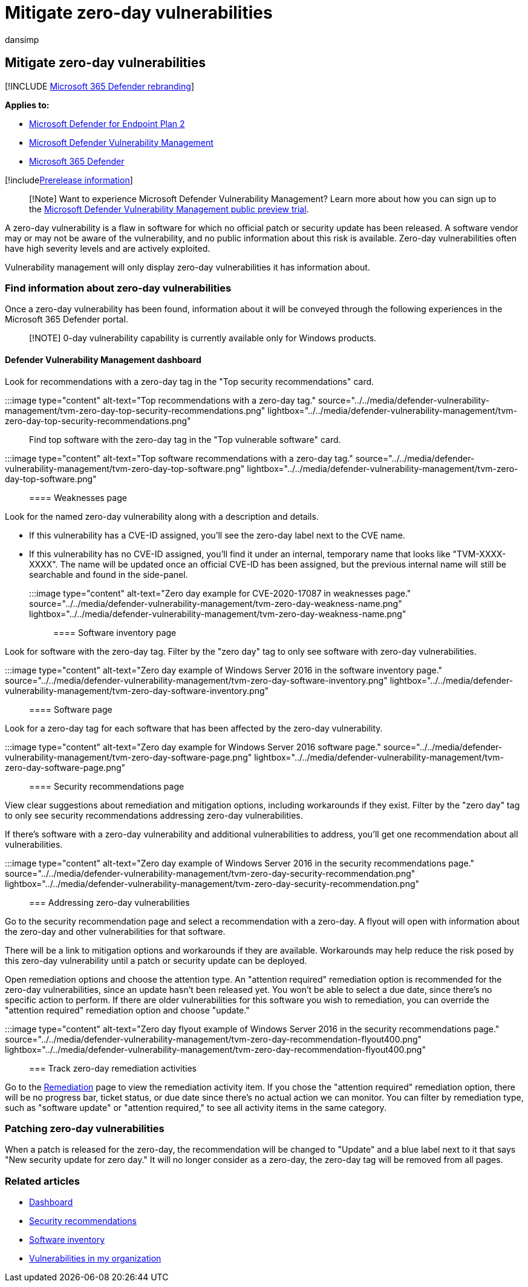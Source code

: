 = Mitigate zero-day vulnerabilities
:audience: ITPro
:author: dansimp
:description: Learn how to find and mitigate zero-day vulnerabilities in your environment through Microsoft Defender Vulnerability Management.
:keywords: Microsoft Defender for Endpoint tvm zero day vulnerabilities, tvm, threat & vulnerability management, zero day, 0-day, mitigate 0 day vulnerabilities, vulnerable CVE, mdvm, Microsoft Defender Vulnerability Management
:manager: dansimp
:ms.author: dansimp
:ms.collection: ["m365-security-compliance", "m365initiative-defender-endpoint"]
:ms.localizationpriority: medium
:ms.mktglfcycl: deploy
:ms.pagetype: security
:ms.service: microsoft-365-security
:ms.sitesec: library
:ms.subservice: mdvm
:ms.topic: article
:search.appverid: met150

== Mitigate zero-day vulnerabilities

[!INCLUDE xref:../../includes/microsoft-defender.adoc[Microsoft 365 Defender rebranding]]

*Applies to:*

* https://go.microsoft.com/fwlink/?linkid=2154037[Microsoft Defender for Endpoint Plan 2]
* link:index.yml[Microsoft Defender Vulnerability Management]
* https://go.microsoft.com/fwlink/?linkid=2118804[Microsoft 365 Defender]

[!includexref:../../includes/prerelease.adoc[Prerelease information]]

____
[!Note] Want to experience Microsoft Defender Vulnerability Management?
Learn more about how you can sign up to the xref:../defender-vulnerability-management/get-defender-vulnerability-management.adoc[Microsoft Defender Vulnerability Management public preview trial].
____

A zero-day vulnerability is a flaw in software for which no official patch or security update has been released.
A software vendor may or may not be aware of the vulnerability, and no public information about this risk is available.
Zero-day vulnerabilities often have high severity levels and are actively exploited.

Vulnerability management will only display zero-day vulnerabilities it has information about.

=== Find information about zero-day vulnerabilities

Once a zero-day vulnerability has been found, information about it will be conveyed through the following experiences in the Microsoft 365 Defender portal.

____
[!NOTE] 0-day vulnerability capability is currently available only for Windows products.
____

==== Defender Vulnerability Management dashboard

Look for recommendations with a zero-day tag in the "Top security recommendations" card.

:::image type="content" alt-text="Top recommendations with a zero-day tag." source="../../media/defender-vulnerability-management/tvm-zero-day-top-security-recommendations.png" lightbox="../../media/defender-vulnerability-management/tvm-zero-day-top-security-recommendations.png":::

Find top software with the zero-day tag in the "Top vulnerable software" card.

:::image type="content" alt-text="Top software recommendations with a zero-day tag." source="../../media/defender-vulnerability-management/tvm-zero-day-top-software.png" lightbox="../../media/defender-vulnerability-management/tvm-zero-day-top-software.png":::

==== Weaknesses page

Look for the named zero-day vulnerability along with a description and details.

* If this vulnerability has a CVE-ID assigned, you'll see the zero-day label next to the CVE name.
* If this vulnerability has no CVE-ID assigned, you'll find it under an internal, temporary name that looks like "TVM-XXXX-XXXX".
The name will be updated once an official CVE-ID has been assigned, but the previous internal name will still be searchable and found in the side-panel.

:::image type="content" alt-text="Zero day example for CVE-2020-17087 in weaknesses page." source="../../media/defender-vulnerability-management/tvm-zero-day-weakness-name.png" lightbox="../../media/defender-vulnerability-management/tvm-zero-day-weakness-name.png":::

==== Software inventory page

Look for software with the zero-day tag.
Filter by the "zero day" tag to only see software with zero-day vulnerabilities.

:::image type="content" alt-text="Zero day example of Windows Server 2016 in the software inventory page." source="../../media/defender-vulnerability-management/tvm-zero-day-software-inventory.png" lightbox="../../media/defender-vulnerability-management/tvm-zero-day-software-inventory.png":::

==== Software page

Look for a zero-day tag for each software that has been affected by the zero-day vulnerability.

:::image type="content" alt-text="Zero day example for Windows Server 2016 software page." source="../../media/defender-vulnerability-management/tvm-zero-day-software-page.png" lightbox="../../media/defender-vulnerability-management/tvm-zero-day-software-page.png":::

==== Security recommendations page

View clear suggestions about remediation and mitigation options, including workarounds if they exist.
Filter by the "zero day" tag to only see security recommendations addressing zero-day vulnerabilities.

If there's software with a zero-day vulnerability and additional vulnerabilities to address, you'll get one recommendation about all vulnerabilities.

:::image type="content" alt-text="Zero day example of Windows Server 2016 in the security recommendations page." source="../../media/defender-vulnerability-management/tvm-zero-day-security-recommendation.png" lightbox="../../media/defender-vulnerability-management/tvm-zero-day-security-recommendation.png":::

=== Addressing zero-day vulnerabilities

Go to the security recommendation page and select a recommendation with a zero-day.
A flyout will open with information about the zero-day and other vulnerabilities for that software.

There will be a link to mitigation options and workarounds if they are available.
Workarounds may help reduce the risk posed by this zero-day vulnerability until a patch or security update can be deployed.

Open remediation options and choose the attention type.
An "attention required" remediation option is recommended for the zero-day vulnerabilities, since an update hasn't been released yet.
You won't be able to select a due date, since there's no specific action to perform.
If there are older vulnerabilities for this software you wish to remediation, you can override the "attention required" remediation option and choose "update."

:::image type="content" alt-text="Zero day flyout example of Windows Server 2016 in the security recommendations page." source="../../media/defender-vulnerability-management/tvm-zero-day-recommendation-flyout400.png" lightbox="../../media/defender-vulnerability-management/tvm-zero-day-recommendation-flyout400.png":::

=== Track zero-day remediation activities

Go to the xref:tvm-remediation.adoc[Remediation] page to view the remediation activity item.
If you chose the "attention required" remediation option, there will be no progress bar, ticket status, or due date since there's no actual action we can monitor.
You can filter by remediation type, such as "software update" or "attention required," to see all activity items in the same category.

=== Patching zero-day vulnerabilities

When a patch is released for the zero-day, the recommendation will be changed to "Update" and a blue label next to it that says "New security update for zero day." It will no longer consider as a zero-day, the zero-day tag will be removed from all pages.

=== Related articles

* xref:tvm-dashboard-insights.adoc[Dashboard]
* xref:tvm-security-recommendation.adoc[Security recommendations]
* xref:tvm-software-inventory.adoc[Software inventory]
* xref:tvm-weaknesses.adoc[Vulnerabilities in my organization]
